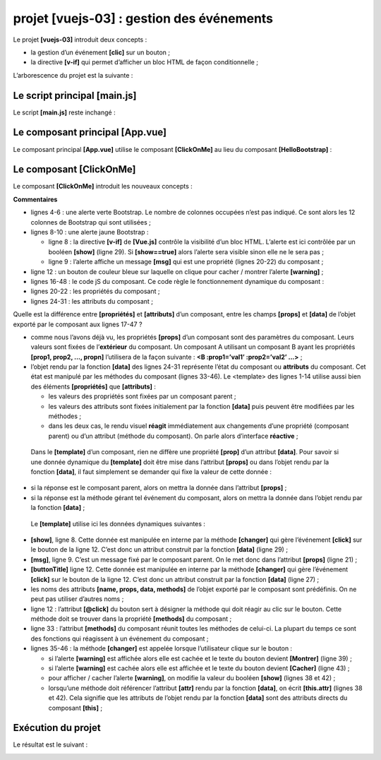 projet [vuejs-03] : gestion des événements
==========================================

Le projet **[vuejs-03]** introduit deux concepts :

-  la gestion d’un événement **[clic]** sur un bouton ;

-  la directive **[v-if]** qui permet d’afficher un bloc HTML de façon
   conditionnelle ;

L’arborescence du projet est la suivante :

|image0|

Le script principal [main.js]
-----------------------------

Le script **[main.js]** reste inchangé :



.. code-block:: javascript
  :linenos:

   // imports
   import Vue from 'vue'
   import App from './App.vue'

   // plugins
   import BootstrapVue from 'bootstrap-vue'
   Vue.use(BootstrapVue);

   // bootstrap
   import 'bootstrap/dist/css/bootstrap.css'
   import 'bootstrap-vue/dist/bootstrap-vue.css'

   // configuration
   Vue.config.productionTip = false

   // instanciation projet [App]
   new Vue({
     render: h => h(App),
   }).$mount('#app')

Le composant principal [App.vue]
--------------------------------

Le composant principal **[App.vue]** utilise le composant
**[ClickOnMe]** au lieu du composant **[HelloBootstrap]** :



.. code-block:: html
  :linenos:

   <template>
     <b-container>
       <b-card>
       <!-- Bootstrap Jumbotron -->
       <b-jumbotron>
         <!-- ligne -->
         <b-row>
           <!-- colonne de largeur 4 -->
           <b-col cols="4">
             <img src="./assets/logo.jpg" alt="Cerisier en fleurs" />
           </b-col>
           <!-- colonne de largeur 8 -->
           <b-col cols="8">
             <h1>Calculez votre impôt</h1>
           </b-col>
         </b-row>
       </b-jumbotron>
       <!-- composant -->
       <ClickOnMe msg="Information..." />
       </b-card>
     </b-container>
   </template>


   <script>
   import ClickOnMe from "./components/ClickOnMe.vue";

   export default {
     name: "app",
     components: {
       ClickOnMe
     }
   };
   </script>

Le composant [ClickOnMe]
------------------------

Le composant **[ClickOnMe]** introduit les nouveaux concepts :



.. code-block:: html
  :linenos:

   <template>
     <div>
       <!-- message sur fond vert -->
       <b-alert show variant="success" align="center">
         <h4>[vuejs-03] : événement @click, directive v-if, méthodes</h4>
       </b-alert>
       <!-- message sur fond jaune -->
       <b-alert show variant="warning" align="center" v-if="show">
         <h4>{{msg}}</h4>
       </b-alert>
       <!-- bouton bleu -->
       <b-button variant="primary" @click="changer">{{buttonTitle}}</b-button>
     </div>
   </template>

   <script>
     export default {
       name: "ClickOnMe",
       // paramètres du composant
       props: {
         msg: String
       },
       // attributs du composant
       data() {
         return {
           // titre du bouton
           buttonTitle: "Cacher",
           // contrôle l'affichage du message
           show: true
         };
       },
       // méthodes
       methods: {
         // montre / cache le message
         changer() {
           if (this.show) {
             // on cache le message
             this.show = false;
             this.buttonTitle = "Montrer";
           } else {
             // on montre le message
             this.show = true;
             this.buttonTitle = "Cacher";
           }
         }
       }
     };
   </script>

**Commentaires**

-  lignes 4-6 : une alerte verte Bootstrap. Le nombre de colonnes
   occupées n’est pas indiqué. Ce sont alors les 12 colonnes de
   Bootstrap qui sont utilisées ;

-  lignes 8-10 : une alerte jaune Bootstrap :

   -  ligne 8 : la directive **[v-if]** de **[Vue.js]** contrôle la
      visibilité d’un bloc HTML. L’alerte est ici contrôlée par un
      booléen **[show]** (ligne 29). Si **[show==true]** alors l’alerte
      sera visible sinon elle ne le sera pas ;

   -  ligne 9 : l’alerte affiche un message **[msg]** qui est une
      propriété (lignes 20-22) du composant ;

-  ligne 12 : un bouton de couleur bleue sur laquelle on clique pour
   cacher / montrer l’alerte **[warning]** ;

-  lignes 16-48 : le code jS du composant. Ce code règle le
   fonctionnement dynamique du composant :

-  lignes 20-22 : les propriétés du composant ;

-  lignes 24-31 : les attributs du composant ;

Quelle est la différence entre **[propriétés]** et **[attributs]** d’un
composant, entre les champs **[props]** et **[data]** de l’objet exporté
par le composant aux lignes 17-47 ?

-  comme nous l’avons déjà vu, les propriétés **[props]** d’un composant
   sont des paramètres du composant. Leurs valeurs sont fixées de
   l’\ **extérieur** du composant. Un composant A utilisant un composant
   B ayant les propriétés **[prop1, prop2, ..., propn]** l’utilisera de
   la façon suivante : **<B :prop1=’val1’ :prop2=’val2’ ...>** ;

-  l’objet rendu par la fonction **[data]** des lignes 24-31 représente
   l’état du composant ou **attributs** du composant. Cet état est
   manipulé par les méthodes du composant (lignes 33-46). Le <template>
   des lignes 1-14 utilise aussi bien des éléments **[propriétés]** que
   **[attributs]** :

   -  les valeurs des propriétés sont fixées par un composant parent ;

   -  les valeurs des attributs sont fixées initialement par la fonction
      **[data]** puis peuvent être modifiées par les méthodes ;

   -  dans les deux cas, le rendu visuel **réagit** immédiatement aux
      changements d’une propriété (composant parent) ou d’un attribut
      (méthode du composant). On parle alors d’interface **réactive** ;

..

   Dans le **[template]** d’un composant, rien ne diffère une propriété
   **[prop]** d’un attribut **[data]**. Pour savoir si une donnée
   dynamique du **[template]** doit être mise dans l’attribut
   **[props]** ou dans l’objet rendu par la fonction **[data]**, il faut
   simplement se demander qui fixe la valeur de cette donnée :

-  si la réponse est le composant parent, alors on mettra la donnée dans
   l’attribut **[props]** ;

-  si la réponse est la méthode gérant tel événement du composant, alors
   on mettra la donnée dans l’objet rendu par la fonction **[data]** ;

..

   Le **[template]** utilise ici les données dynamiques suivantes :

-  **[show]**, ligne 8. Cette donnée est manipulée en interne par la
   méthode **[changer]** qui gère l’événement **[click]** sur le bouton
   de la ligne 12. C’est donc un attribut construit par la fonction
   **[data]** (ligne 29) ;

-  **[msg]**, ligne 9. C’est un message fixé par le composant parent. On
   le met donc dans l’attribut **[props]** (ligne 21) ;

-  **[buttonTitle]** ligne 12. Cette donnée est manipulée en interne par
   la méthode **[changer]** qui gère l’événement **[click]** sur le
   bouton de la ligne 12. C’est donc un attribut construit par la
   fonction **[data]** (ligne 27) ;

-  les noms des attributs **[name, props, data, methods]** de l’objet
   exporté par le composant sont prédéfinis. On ne peut pas utiliser
   d’autres noms ;

-  ligne 12 : l’attribut **[@click]** du bouton sert à désigner la
   méthode qui doit réagir au clic sur le bouton. Cette méthode doit se
   trouver dans la propriété **[methods]** du composant ;

-  ligne 33 : l’attribut **[methods]** du composant réunit toutes les
   méthodes de celui-ci. La plupart du temps ce sont des fonctions qui
   réagissent à un événement du composant ;

-  lignes 35-46 : la méthode **[changer]** est appelée lorsque
   l’utilisateur clique sur le bouton :

   -  si l’alerte **[warning]** est affichée alors elle est cachée et le
      texte du bouton devient **[Montrer]** (ligne 39) ;

   -  si l’alerte **[warning]** est cachée alors elle est affichée et le
      texte du bouton devient **[Cacher]** (ligne 43) ;

   -  pour afficher / cacher l’alerte **[warning]**, on modifie la
      valeur du booléen **[show]** (lignes 38 et 42) ;

   -  lorsqu’une méthode doit référencer l’attribut **[attr]** rendu par
      la fonction **[data]**, on écrit **[this.attr]** (lignes 38 et
      42). Cela signifie que les attributs de l’objet rendu par la
      fonction **[data]** sont des attributs directs du composant
      **[this]** ;

Exécution du projet
-------------------

|image1|

Le résultat est le suivant :

|image2|

|image3|

.. |image0| image:: chap-06/media/image1.png
   :width: 1.04724in
   :height: 1.11378in
.. |image1| image:: chap-06/media/image2.png
   :width: 3.69646in
   :height: 1.89803in
.. |image2| image:: chap-06/media/image3.png
   :width: 6.19291in
   :height: 3.73622in
.. |image3| image:: chap-06/media/image4.png
   :width: 5.97638in
   :height: 3.12559in
